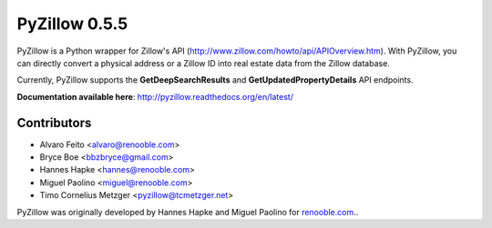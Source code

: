 PyZillow 0.5.5
==================

PyZillow is a Python wrapper for Zillow's API (http://www.zillow.com/howto/api/APIOverview.htm). With PyZillow, you can directly convert a physical address or a Zillow ID into real estate data from the Zillow database.

Currently, PyZillow supports the **GetDeepSearchResults** and **GetUpdatedPropertyDetails** API endpoints.

**Documentation available here**: http://pyzillow.readthedocs.org/en/latest/

Contributors
------------

* Alvaro Feito <alvaro@renooble.com>
* Bryce Boe <bbzbryce@gmail.com>
* Hannes Hapke <hannes@renooble.com>
* Miguel Paolino <miguel@renooble.com>
* Timo Cornelius Metzger <pyzillow@tcmetzger.net>

PyZillow was originally developed by Hannes Hapke and Miguel Paolino for `renooble.com <http://www.renooble.com>`_..
